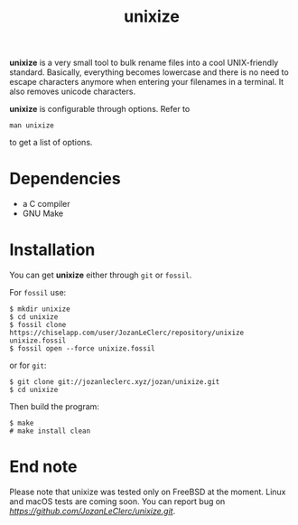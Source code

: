 #+TITLE: unixize

*unixize* is a very small tool to bulk rename files into a cool UNIX-friendly
standard. Basically, everything becomes lowercase and there is no need to
escape characters anymore when entering your filenames in a terminal. It
also removes unicode characters.

*unixize* is configurable through options. Refer to
#+BEGIN_SRC shell
man unixize
#+END_SRC
to get a list of options.

* Dependencies
- a C compiler
- GNU Make

* Installation
You can get *unixize* either through ~git~ or ~fossil~.

For ~fossil~ use:
#+BEGIN_SRC shell
$ mkdir unixize
$ cd unixize
$ fossil clone https://chiselapp.com/user/JozanLeClerc/repository/unixize unixize.fossil
$ fossil open --force unixize.fossil
#+END_SRC
or for ~git~:
#+BEGIN_SRC shell
$ git clone git://jozanleclerc.xyz/jozan/unixize.git
$ cd unixize
#+END_SRC
Then build the program:
#+BEGIN_SRC shell
$ make
# make install clean
#+END_SRC

* End note
Please note that unixize was tested only on FreeBSD at the moment.
Linux and macOS tests are coming soon.  You can report bug on
[[GitHub][https://github.com/JozanLeClerc/unixize.git]].
